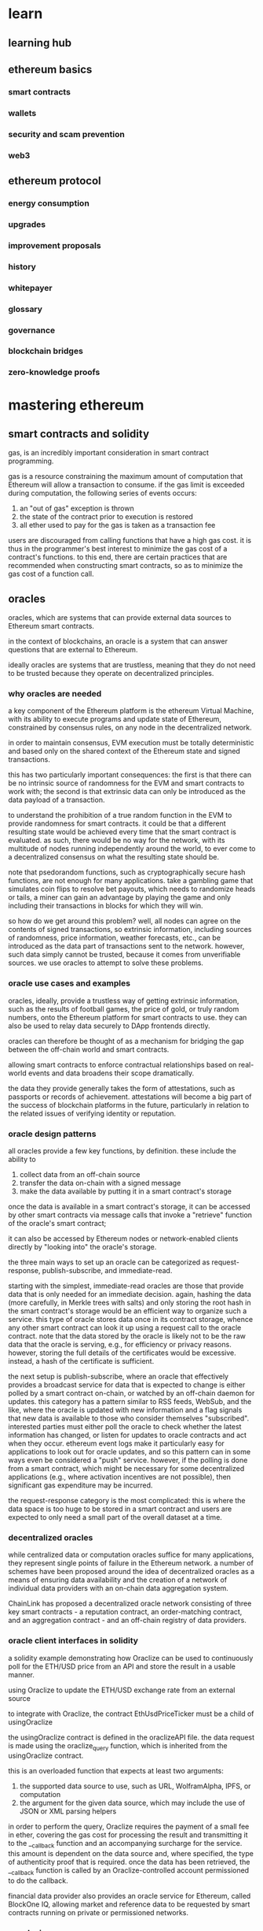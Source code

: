 * learn
** learning hub
** ethereum basics
*** smart contracts
*** wallets
*** security and scam prevention
*** web3
** ethereum protocol
*** energy consumption
*** upgrades
*** improvement proposals
*** history
*** whitepayer
*** glossary
*** governance
*** blockchain bridges
*** zero-knowledge proofs

* mastering ethereum

** smart contracts and solidity

gas, is an incredibly important consideration in smart contract programming.

gas is a resource constraining the maximum amount of computation that Ethereum will allow a transaction to consume. if the gas limit is exceeded during computation, the following series of events occurs:
1. an "out of gas" exception is thrown
2. the state of the contract prior to execution is restored
3. all ether used to pay for the gas is taken as a transaction fee

users are discouraged from calling functions that have a high gas cost. it is thus in the programmer's best interest to minimize the gas cost of a contract's functions. to this end, there are certain practices that are recommended when constructing smart contracts, so as to minimize the gas cost of a function call.

** oracles

oracles, which are systems that can provide external data sources to Ethereum smart contracts.

in the context of blockchains, an oracle is a system that can answer questions that are external to Ethereum.

ideally oracles are systems that are trustless, meaning that they do not need to be trusted because they operate on decentralized principles.

*** why oracles are needed

a key component of the Ethereum platform is the ethereum Virtual Machine, with its ability to execute programs and update state of Ethereum, constrained by consensus rules, on any node in the decentralized network.

in order to maintain consensus, EVM execution must be totally deterministic and based only on the shared context of the Ethereum state and signed transactions.

this has two particularly important consequences: the first is that there can be no intrinsic source of randomness for the EVM and smart contracts to work with; the second is that extrinsic data can only be introduced as the data payload of a transaction.

to understand the prohibition of a true random function in the EVM to provide randomness for smart contracts.
it could be that a different resulting state would be achieved every time that the smart contract is evaluated. as such, there would be no way for the network, with its multitude of nodes running independently around the world, to ever come to a decentralized consensus on what the resulting state should be.

note that psedorandom functions, such as cryptographically secure hash functions, are not enough for many applications. take a gambling game that simulates coin flips to resolve bet payouts, which needs to randomize heads or tails, a miner can gain an advantage by playing the game and only including their transactions in blocks for which they will win.

so how do we get around this problem? well, all nodes can agree on the contents of signed transactions, so extrinsic information, including sources of randomness, price information, weather forecasts, etc., can be introduced as the data part of transactions sent to the network. however, such data simply cannot be trusted, because it comes from unverifiable sources.
we use oracles to attempt to solve these problems.

*** oracle use cases and examples

oracles, ideally, provide a trustless way of getting extrinsic information, such as the results of football games, the price of gold, or truly random numbers, onto the Ethereum platform for smart contracts to use. they can also be used to relay data securely to DApp frontends directly.

oracles can therefore be thought of as a mechanism for bridging the gap between the off-chain world and smart contracts.

allowing smart contracts to enforce contractual relationships based on real-world events and data broadens their scope dramatically.

the data they provide generally takes the form of attestations, such as passports or records of achievement. attestations will become a big part of the success of blockchain platforms in the future, particularly in relation to the related issues of verifying identity or reputation.

*** oracle design patterns

all oracles provide a few key functions, by definition. these include the ability to
1. collect data from an off-chain source
2. transfer the data on-chain with a signed message
3. make the data available by putting it in a smart contract's storage

once the data is available in a smart contract's storage, it can be accessed by other smart contracts via message calls that invoke a "retrieve" function of the oracle's smart contract;

it can also be accessed by Ethereum nodes or network-enabled clients directly by "looking into" the oracle's storage.

the three main ways to set up an oracle can be categorized as request-response, publish-subscribe, and immediate-read.

starting with the simplest, immediate-read oracles are those that provide data that is only needed for an immediate decision. again, hashing the data (more carefully, in Merkle trees with salts) and only storing the root hash in the smart contract's storage would be an efficient way to organize such a service.
this type of oracle stores data once in its contract storage, whence any other smart contract can look it up using a request call to the oracle contract.
note that the data stored by the oracle is likely not to be the raw data that the oracle is serving, e.g., for efficiency or privacy reasons. however, storing the full details of the certificates would be excessive. instead, a hash of the certificate is sufficient.

the next setup is publish-subscribe, where an oracle that effectively provides a broadcast service for data that is expected to change is either polled by a smart contract on-chain, or watched by an off-chain daemon for updates. this category has a pattern similar to RSS feeds, WebSub, and the like, where the oracle is updated with new information and a flag signals that new data is available to those who consider themselves "subscribed". interested parties must either poll the oracle to check whether the latest information has changed, or listen for updates to oracle contracts and act when they occur. 
ethereum event logs make it particularly easy for applications to look out for oracle updates, and so this pattern can in some ways even be considered a "push" service.
however, if the polling is done from a smart contract, which might be necessary for some decentralized applications (e.g., where activation incentives are not possible), then significant gas expenditure may be incurred.

the request-response category is the most complicated: this is where the data space is too huge to be stored in a smart contract and users are expected to only need a small part of the overall dataset at a time.

*** decentralized oracles

while centralized data or computation oracles suffice for many applications, they represent single points of failure in the Ethereum network. a number of schemes have been proposed around the idea of decentralized oracles as a means of ensuring data availability and the creation of a network of individual data providers with an on-chain data aggregation system.

ChainLink has proposed a decentralized oracle network consisting of three key smart contracts - a reputation contract, an order-matching contract, and an aggregation contract - and an off-chain registry of data providers.

*** oracle client interfaces in solidity

a solidity example demonstrating how Oraclize can be used to continuously poll for the ETH/USD price from an API and store the result in a usable manner.

using Oraclize to update the ETH/USD exchange rate from an external source

to integrate with Oraclize, the contract EthUsdPriceTicker must be a child of usingOraclize

the usingOraclize contract is defined in the oraclizeAPI file. the data request is made using the oraclize_query function, which is inherited from the usingOraclize contract.

this is an overloaded function that expects at least two arguments:
1. the supported data source to use, such as URL, WolframAlpha, IPFS, or computation
2. the argument for the given data source, which may include the use of JSON or XML parsing helpers

in order to perform the query, Oraclize requires the payment of a small fee in ether, covering the gas cost for processing the result and transmitting it to the __callback function and an accompanying surcharge for the service. this amount is dependent on the data source and, where specified, the type of authenticity proof that is required. once the data has been retrieved, the __callback function is called by an Oraclize-controlled account permissioned to do the callback.

financial data provider also provides an oracle service for Ethereum, called BlockOne IQ, allowing market and reference data to be requested by smart contracts running on private or permissioned networks.


*** conclusions

as you can see, oracles provide a crucial service to smart contracts: they bring external facts to contract execution. with that, of course, oracles also introduce a significant risk - if they are trusted sources and can be compromised, they can result in compromised execution of the smart contracts they feed.

generally, when considering the use of an oracle be very careful about the trust model. if you assume the oracle can be trusted, you may be undermining the security of your smart contract by exposing it to potentially false inputs.

decentralized oracles can resolve some of these concerns and offer Ethereum smart contracts trustless external data. choose carefully and you can start exploring the bridge between Ethereum and the "real world" that oracles offer.
